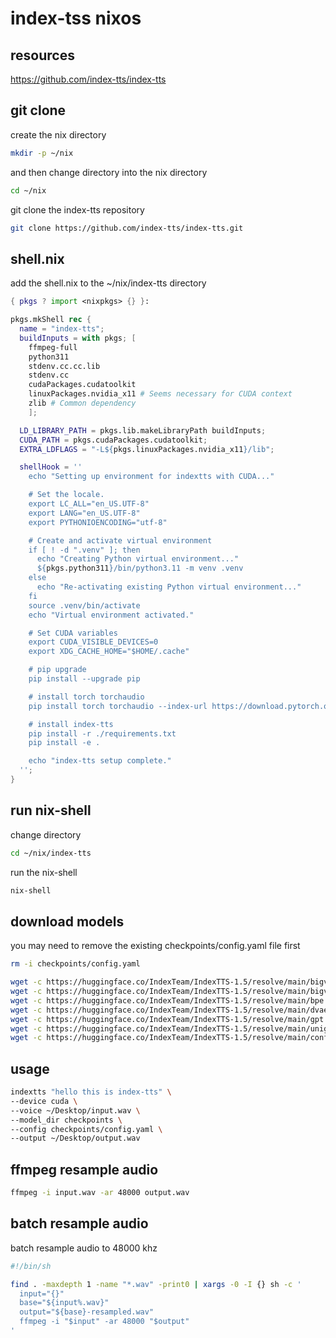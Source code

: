 #+STARTUP: content
* index-tss nixos
** resources

[[https://github.com/index-tts/index-tts]]

** git clone

create the nix directory

#+begin_src sh
mkdir -p ~/nix
#+end_src

and then change directory into the nix directory

#+begin_src sh
cd ~/nix
#+end_src

git clone the index-tts repository

#+begin_src sh
git clone https://github.com/index-tts/index-tts.git
#+end_src

** shell.nix

add the shell.nix to the ~/nix/index-tts directory

#+begin_src nix
{ pkgs ? import <nixpkgs> {} }:

pkgs.mkShell rec {
  name = "index-tts";
  buildInputs = with pkgs; [
    ffmpeg-full
    python311
    stdenv.cc.cc.lib
    stdenv.cc
    cudaPackages.cudatoolkit
    linuxPackages.nvidia_x11 # Seems necessary for CUDA context
    zlib # Common dependency
    ];

  LD_LIBRARY_PATH = pkgs.lib.makeLibraryPath buildInputs;
  CUDA_PATH = pkgs.cudaPackages.cudatoolkit;
  EXTRA_LDFLAGS = "-L${pkgs.linuxPackages.nvidia_x11}/lib";

  shellHook = ''
    echo "Setting up environment for indextts with CUDA..."

    # Set the locale.
    export LC_ALL="en_US.UTF-8"
    export LANG="en_US.UTF-8"
    export PYTHONIOENCODING="utf-8"

    # Create and activate virtual environment
    if [ ! -d ".venv" ]; then
      echo "Creating Python virtual environment..."
      ${pkgs.python311}/bin/python3.11 -m venv .venv
    else
      echo "Re-activating existing Python virtual environment..."
    fi
    source .venv/bin/activate
    echo "Virtual environment activated."

    # Set CUDA variables
    export CUDA_VISIBLE_DEVICES=0
    export XDG_CACHE_HOME="$HOME/.cache"

    # pip upgrade
    pip install --upgrade pip

    # install torch torchaudio
    pip install torch torchaudio --index-url https://download.pytorch.org/whl/cu121

    # install index-tts
    pip install -r ./requirements.txt
    pip install -e .

    echo "index-tts setup complete."
  '';
}
#+end_src

** run nix-shell

change directory

#+begin_src sh
cd ~/nix/index-tts
#+end_src

run the nix-shell

#+begin_src sh
nix-shell
#+end_src

** download models

you may need to remove the existing checkpoints/config.yaml file first

#+begin_src sh
rm -i checkpoints/config.yaml
#+end_src

#+begin_src sh
wget -c https://huggingface.co/IndexTeam/IndexTTS-1.5/resolve/main/bigvgan_discriminator.pth -P checkpoints
wget -c https://huggingface.co/IndexTeam/IndexTTS-1.5/resolve/main/bigvgan_generator.pth -P checkpoints
wget -c https://huggingface.co/IndexTeam/IndexTTS-1.5/resolve/main/bpe.model -P checkpoints
wget -c https://huggingface.co/IndexTeam/IndexTTS-1.5/resolve/main/dvae.pth -P checkpoints
wget -c https://huggingface.co/IndexTeam/IndexTTS-1.5/resolve/main/gpt.pth -P checkpoints
wget -c https://huggingface.co/IndexTeam/IndexTTS-1.5/resolve/main/unigram_12000.vocab -P checkpoints
wget -c https://huggingface.co/IndexTeam/IndexTTS-1.5/resolve/main/config.yaml -P checkpoints
#+end_src

** usage

#+begin_src sh
indextts "hello this is index-tts" \
--device cuda \
--voice ~/Desktop/input.wav \
--model_dir checkpoints \
--config checkpoints/config.yaml \
--output ~/Desktop/output.wav
#+end_src

** ffmpeg resample audio

#+begin_src sh
ffmpeg -i input.wav -ar 48000 output.wav
#+end_src

** batch resample audio

batch resample audio to 48000 khz

#+begin_src sh
#!/bin/sh

find . -maxdepth 1 -name "*.wav" -print0 | xargs -0 -I {} sh -c '
  input="{}"
  base="${input%.wav}"
  output="${base}-resampled.wav"
  ffmpeg -i "$input" -ar 48000 "$output"
'
#+end_src

